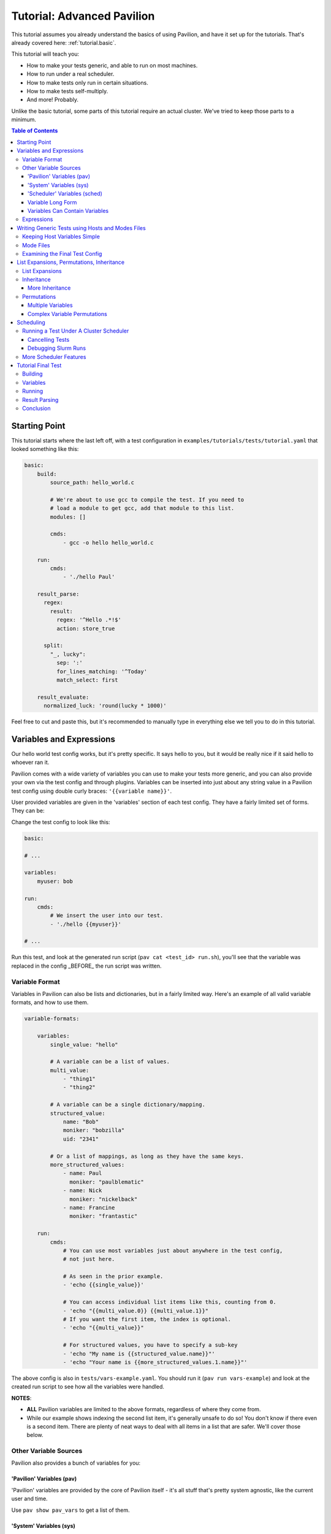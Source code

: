 .. _tutorials.advanced:

Tutorial: Advanced Pavilion
===========================

This tutorial assumes you already understand the basics of using Pavilion, and have it set up
for the tutorials. That's already covered here: :ref:`tutorial.basic`.

This tutorial will teach you:

- How to make your tests generic, and able to run on most machines.
- How to run under a real scheduler.
- How to make tests only run in certain situations.
- How to make tests self-multiply.
- And more!  Probably.

Unlike the basic tutorial, some parts of this tutorial require an actual cluster. We've
tried to keep those parts to a minimum.

.. contents:: Table of Contents

Starting Point
--------------

This tutorial starts where the last left off, with a test configuration
in ``examples/tutorials/tests/tutorial.yaml`` that looked something like this:

.. code-block:: yaml

    basic:
        build:
            source_path: hello_world.c

            # We're about to use gcc to compile the test. If you need to
            # load a module to get gcc, add that module to this list.
            modules: []

            cmds:
                - gcc -o hello hello_world.c

        run:
            cmds:
                - './hello Paul'

        result_parse:
          regex:
            result:
              regex: '^Hello .*!$'
              action: store_true

          split:
            "_, lucky":
              sep: ':'
              for_lines_matching: '^Today'
              match_select: first

        result_evaluate:
          normalized_luck: 'round(lucky * 1000)'

Feel free to cut and paste this, but it's recommended to manually type in
everything else we tell you to do in this tutorial.


Variables and Expressions
-------------------------

Our hello world test config works, but it's pretty specific. It says hello to you, but
it would be really nice if it said hello to whoever ran it.

Pavilion comes with a wide variety of variables you can use to make your tests more generic, and
you can also provide your own via the test config and through plugins. Variables can be inserted
into just about any string value in a Pavilion test config using double curly braces:
``'{{variable name}}'``.

User provided variables are given in the 'variables' section of each test config. They have a
fairly limited set of forms. They can be:

Change the test config to look like this:

.. code-block:: yaml

    basic:

    # ...

    variables:
        myuser: bob

    run:
        cmds:
            # We insert the user into our test.
            - './hello {{myuser}}'

    # ...

Run this test, and look at the generated run script (``pav cat <test_id> run.sh``), you'll
see that the variable was replaced in the config _BEFORE_ the run script was written.

Variable Format
~~~~~~~~~~~~~~~

Variables in Pavilion can also be lists and dictionaries, but in a fairly limited way. Here's an
example of all valid variable formats, and how to use them.

.. code-block:: yaml

    variable-formats:

        variables:
            single_value: "hello"

            # A variable can be a list of values.
            multi_value:
                - "thing1"
                - "thing2"

            # A variable can be a single dictionary/mapping.
            structured_value:
                name: "Bob"
                moniker: "bobzilla"
                uid: "2341"

            # Or a list of mappings, as long as they have the same keys.
            more_structured_values:
                - name: Paul
                  moniker: "paulblematic"
                - name: Nick
                  moniker: "nickelback"
                - name: Francine
                  moniker: "frantastic"

        run:
            cmds:
                # You can use most variables just about anywhere in the test config,
                # not just here.

                # As seen in the prior example.
                - 'echo {{single_value}}'

                # You can access individual list items like this, counting from 0.
                - 'echo "{{multi_value.0}} {{multi_value.1}}"
                # If you want the first item, the index is optional.
                - 'echo "{{multi_value}}"

                # For structured values, you have to specify a sub-key
                - 'echo "My name is {{structured_value.name}}"'
                - 'echo "Your name is {{more_structured_values.1.name}}"'

The above config is also in ``tests/vars-example.yaml``. You should run it
(``pav run vars-example``) and look at the created run script to see how all the variables were
handled.

**NOTES**:

- **ALL** Pavilion variables are limited to the above formats, regardless of where they come from.
- While our example shows indexing the second list item, it's generally unsafe to do so!
  You don't know if there even is a second item. There are plenty of neat ways to deal with all
  items in a list that are safer. We'll cover those below.

Other Variable Sources
~~~~~~~~~~~~~~~~~~~~~~

Pavilion also provides a bunch of variables for you:

'Pavilion' Variables (pav)
^^^^^^^^^^^^^^^^^^^^^^^^^^

'Pavilion' variables are provided by the core of Pavilion itself - it's all stuff that's pretty
system agnostic, like the current user and time.

Use ``pav show pav_vars`` to get a list of them.

'System' Variables (sys)
^^^^^^^^^^^^^^^^^^^^^^^^

'System' variables are variables that provide information that may be system specific in
how you get it. Pavilion provides a few of these by default.

Use ``pav show sys_vars`` to get a list of them.

If the name starts with 'host', they are specific to the head node of the allocation the test is
actually running on. If the name starts with 'sys', they're meant to be a cluster-wide value.
Some of them are deferred, meaning Pavilion won't know the value until it's running on an
allocation.

'Scheduler' Variables (sched)
^^^^^^^^^^^^^^^^^^^^^^^^^^^^^

Scheduler variables are provided by the scheduler plugin. Despite being scheduler specific, they
are *mostly* uniform across scheduler plugins.

Use ``pav show sched`` to see a list of available scheduler plugins, and
``pav show sched --vars <sched_name>`` to see the scheduler variables for a particular
scheduler, with example values.

These have a naming convention too - The 'test\_' prefix denotes that the values are
specific to the allocation the test is actually running on. As such, many of these are
*deferred* as well.

Variable Long Form
^^^^^^^^^^^^^^^^^^

You can access any of the above variables just by their name in a config regardless of where
they come from. But you *can* also specify where the variable came from with the source
prefixes (``sched``, ``pav``, ``sys``, ``var``). This order is important! If the source
isn't specified, later sources in this list will override that value if one is provided.

.. code-block:: yaml

    var-example2:
        variables:
            cookies: "oatmeal"
            user: 'bob'

        run:
            # These two are equivalent (kind-of)
            - echo "I am running on cluster {{sys_name}}"
            - echo "I am running on cluster {{sys.sys_name}}"

            # But these two aren't!
            - echo "{{user}}"       # Will always print 'bob'
            - echo "{{pav.user}}"   # Will print the current user.
            - echo "{{var.user}}"   # Will also always print 'bob'

This allows you to specify the source if needed, but also allows you to override values
of variable provided by sources with lower priority.

Variables Can Contain Variables
^^^^^^^^^^^^^^^^^^^^^^^^^^^^^^^

You can build up variables from multiple sources. Order doesn't matter, just don't create
any reference loops!

.. code-block:: yaml

    var-example3:
        variables:
            flags: '-a -b -c'
            cmd: './run-this {{flags}} -u {{user}}'

Expressions
~~~~~~~~~~~

Variable references are actually an 'expression block', and contain full mathematical expressions
and some function calls.

 - Basic operations (+, -, /, \*, ^) are supported, as are logic operations (AND, OR, NOT),
   as well as grouping with parenthesis.
 - Multiple variable names may be referenced in each expression block.
 - Types are figured out automatically - If it looks like an int, it becomes an int.
   'True' and 'False' are also read as booleans.

Functions are also available. To get a list of available functions for Pavilion expressions,
run ``pav show functions``. Many of these functions take lists of values. Giving '*' as the
index value for the variable (ie ``myvar.*``) will return a list of values.

**Change your test to look like this:**

.. code-block:: yaml

    basic:

    # ...

    variables:
        people:
            - Robert
            - Suzy
            - Yennifer
        base: 3
        exponent: 7
        constant: 5.3

    run:
        cmds:
            - 'echo "Doing some math: {{ (base ^ exponent) - constant }}"'
            # Giving '*' as the list index on any variable gives the whole list.
            - 'echo "Saying hello to {{len(people.*)}} people."'
            # We insert the user into our test.
            - './hello {{people.0}} {{people.1}} {{people.2}}'

Run the above ``pav run tutorial``, and look at the output of the run script (``pav log run
<test_id>``). You'll see that our math was done, and the 'len' function gave the length of
our people list. While this is a silly, contrived example, it shows the power of the expression
blocks in Pavilion, and we'll be using these expressions more in the advanced result parsing
tutorial (:ref:tutorials.extracting_results)

Writing Generic Tests using Hosts and Modes Files
-------------------------------------------------

When writing a test wrapper script, a common goal is to make it 'system agnostic' - independent
of the configuration of the system its running on. The primary way to do this is to move
any system specific information into variables, and provide the value of those variables through
the host configuration.

Host files, which are placed in the ``<configs>/hosts/`` directory, provide that functionality.
Each host file is like a single test configuration that forms the defaults for all tests run on
that system. Values in the test config will override these defaults (see below for a way around
this).

**Let's create our first host file.**

First you need the name of your host, from Pavilion's perspective. Run ``pav show sys_vars``,
and look at the value of the ``sys_name`` variable. Pavilion strips out any trailing numbers
in the name (multiple frontends on the same cluster are considered the same 'host'). Create
a file based on that name in the ``hosts/`` directory: ``hosts/<sys_name>.yaml``.

Put the following into that file:

.. code-block:: yaml

    # Unlike with test suite configurations, there is no top level test name mapping

    # We're providing some variable values at the host level. These will be
    # available for every test that runs on that host.
    variables:
        people:
            - Robert
            - Suzy
            - Dave
            - Isabella

Then, in your ``tests/tutorial.yaml``, erase the people variable in your variables section.
Now run your test. ``pav run tutorial``

When you look at the output (``pav log run <test_id>``), you'll see that it now prints the
names from our host file instead of the three names that were originally in our test's variables.

BUT WAIT! What about the last name? It's missing. We'll show how to write our tests to
dynamically handle any number of items like this in a bit.

Keeping Host Variables Simple
~~~~~~~~~~~~~~~~~~~~~~~~~~~~~

To keep this host configurations simple, you should try to design these variables such that their
usable across multiple tests. For instance, you might have a list of filesystems that need to
be tested, or a list of compilers that test software should be built against.

Additionally, you should calculate values wherever possible. For instance, if a problem size
should scale with the number of cores on a machine, try using the ``test_min_cpus`` scheduler
variable rather than relying on host based settings. For example:
``{{ floor(test_min_cpus / 2) }}``.

To keep it even more simple, you should also provide sensible defaults for all of these variables
in the test themselves, that way the host configuration need only set those values that are needed.
To provide defaults in a test, append a '?' to the variable's name - this will tell Pavilion to
only use that value if another value wasn't provided already. You can use this to provide a
sensible default, or leave it empty to denote that a value *MUST* be provided by the host file.

**Edit your test to look like this:**

.. code-block:: yaml

    basic:
        # ...
        variables:
            # ...
            # You can also provide an empty list or no value.
            people?:
                - Default_human

Mode Files
~~~~~~~~~~

Mode files are the opposite of host files - they provide a way to override anything provided by
the host file or test itself. These are usually used to override scheduler parameters in certain
situations. They have the exact same format as host files, But are applied using the
``--mode/-m`` option: ``pav run -m gpu_partition mytests``. You can apply more than one mode
file, if needed.

Examining the Final Test Config
~~~~~~~~~~~~~~~~~~~~~~~~~~~~~~~

Given all these layers and variables, sometimes it's hard to make sense of what the final
test config will look like. To get a view of it, use the ``pav view`` command. It will show you
the final test configuration.

**Try it now**  ``pav view tutorial``

List Expansions, Permutations, Inheritance
------------------------------------------

Pavilion provides several ways to dynamically adapt tests for varying circumstances.

List Expansions
~~~~~~~~~~~~~~~

When we added the host file, we saw that the fourth name wasn't being used in our run command. It
could have been worse! If we had had less names, Pavilion would have thrown an error due to the
missing third value. Let's fix our test to handle any number of people, including zero!

List Expansions allow you to repeat a piece of text for every value in a variable list. It works
even if the value isn't a list (technically, variables are always lists of 1 or more values), and
if that list is empty!

To do so, we use the special list expansion syntax.
**Change your test run commands to look like this:**

.. code-block::

    basic:
        run:
            cmds:
            - 'echo "Doing some math: {{ (base ^ exponent) - constant }}"'
            - 'echo "Saying hello to {{len(people.*)}} people."'

            # Each of the people will be listed, including the trailing space.
            - './hello [~{{people}} ~]'

Run your test, and check the output. It should now be printing all 4 people from your host file.

Note the trailing space after ``{{people}}``. It will be included in each of the repetitions,
providing a defacto separator. If you want an actual separator, you can insert one between the
closing tilde and bracket, like this: ``$PATH:[~{{PATHS}}~:]``, which would produce something like
``$PATH:/path1:/path2``.

Inheritance
~~~~~~~~~~~

Inheritance lets us create a new test based mostly on another test in the same suite. This
allows us to create the foundation for the test, then create variations on how to run that test.
Sometimes a very different system type will require changes to a test beyond what we can handle
with just a host file, for instance.

To inherit from a test, just use the ``inherits_from`` key in your test.

**Let's try that now. Create new test in your tutorial test suite:**

.. code-block:: yaml

    basic:
        # Leave the basic test alone for now.

    big_numbers:
        inherits_from: basic

        variables:
            # We're going to override these variables in our original test.
            base: 33
            exponent: 40
            constant: 25

            # Lists of values are completely overridden.
            people:
                - Dave

And that's it. The new 'big_numbers' test will use everything set under 'basic', but override
all those variables we set. You can override anything from the base test config, from test commands
to scheduler parameters.

Now that we have two tests in the suite, running ``pav run tutorial`` will run both of them. To
run just one or the other, give the full test name such as ``pav run tutorial.big_numbers``.

More Inheritance
^^^^^^^^^^^^^^^^

It's often useful to include a test that acts as the base for all other tests in the suite, but
is never meant to be run itself. You can make a test **hidden** by prepending an underscore to
its name, such as ``_base``. You can still inherit from such tests, but when you run the whole
test suite hidden tests aren't run.

You can also inherit in a chain. 'testc' can inherit from 'testb' which inherits from 'testa'.

Permutations
~~~~~~~~~~~~

Permutations are kind of like list expansions, except they make an entire new test for every
value permuted over! To use this, set the ``permute_on`` option to any (non-deferred) variable -
One test will be created for each value of that variable, and in that test the variable will only
contain that single value.

**Let's try that now. Add a new inherited, permuting test to your config:**

.. code-block:: yaml

    permuted_example:
        # We'll create a test for every person in the people list.
        permute_on: people

        # The tests will be just like the basic test, except the people
        # 'people' variable will have a single value in each (for each different person in
        # the people list).
        inherits_from: basic

That was easy - let's run it.  ``pav run --status tutorial.permuted_example``
I added a '--status' to give us an immediate status print out. How did we live without that?

A few things to note:

- There's one test for each of the 'people'!
- The person is included in the test name. Nice.

Multiple Variables
^^^^^^^^^^^^^^^^^^

You can actually provide a list of values to ``permute_on``. In that case you'll end up with a
test for every combination of those lists. So if you specified two lists with three values each
(``['a', 'b', 'c'] and ['1', '2', '3']``) you'd end up with nine tests: ``'a1', 'a2', 'a3', 'b1',
...``  This is actually true of list expansions too, just less useful there.

Complex Variable Permutations
^^^^^^^^^^^^^^^^^^^^^^^^^^^^^

You can also permute (and list expand) over complex variables too, but how do we choose a
what to call each permutation? By default, Pavilion picks the first key alphabetically. If that's
not what you want, you can specify that name manually"

.. code-block:: yaml

    ex2:
        permute_on: complex_user
        # This will be the last component of the test's name.
        subtitle: "{{complex_user.name}}"

        variables:
            complex_user:
                - name: bob
                  uid: 32
                - name: suzy
                  uid: 37

        run:
            cmds:
                - 'echo "Hi {{compex_user.name}}"

Scheduling
----------

If it weren't for scheduling, there really wouldn't be much of a point to Pavilion. After all,
there are numerous test frameworks that work just fine. Pavilion is all about setting tests
up to run on clusters, and that comes with its own set of problems not handled by most test
harnesses.

So far we've been using the 'raw' scheduler, which simply kicks tests off as on the command line
on the local machine. The basic operation is the same though, so let's start there.

What does Pavilion do to 'kickoff' tests? Pretty much the same thing, regardless of scheduler.

    1. Ask the scheduler about its nodes.
    2. Filter the nodes by the 'schedule' parameters to figure out what nodes to run on.
    3. Give the test the scheduler variables.
    4. Create a 'job' for the test run.
    5. Write a 'kickoff' script for the test run.
    6. Call the command to 'schedule' the kickoff script.
    7. The kickoff script then runs pavilion again to run the given test_run on the machine.

Basic schedulers like 'raw' skip steps 1 and 2, which if done, enables a bunch of neat features
we'll talk about later.

** Do this **
Look at the contents of your last run test ``pav ls <test_id>``. You'll see a 'job' directory. We
can look at the contents of that with ``pav ls <test_id> job``. It contains the kickoff script,
kickoff log, and a directory of symlinks back to the job's tests (a job can have more than one
test).

Cat the kickoff script: ``pav cat <test_id> job/kickoff``. In the case of the raw scheduler, the
kickoff script only needs to set up the environment for Pavilion and then use the top secret
``_run`` command to start test_run number 16. If the job has more than one test to run, it will
simply kick each of them off in turn. All output from this script is sent to the kickoff log,
which is a good place to look (with ``pav log kickoff <test_id>``) when something goes wrong with
scheduling.

Running a Test Under A Cluster Scheduler
~~~~~~~~~~~~~~~~~~~~~~~~~~~~~~~~~~~~~~~~

**NOTE**: This section requires a cluster using the Slurm scheduler.

We're now going to run our test under Slurm. Not a whole lot needs to change.

    1. We need to set the scheduler to 'slurm'.
    2. We need to set scheduler parameters to appropriate values.
    3. We need to run the test on all the nodes in the allocation.

Most of steps 1 and 2 can be done in host or mode files. Tests that need the raw
scheduler can set that in the test itself as an exception to the rule. Parameters that
you always use when testing a host, such as the QOS, partition, account, etc should
be set in the host file. Slurm parameters that you occasionally use can be set up in
their own mode files.

For instance, when regression testing machines we use a special 'maintenance' reservation. So
we've but that (and the additional related parameters) in a 'maint' mode file that we use in
those circumstances.

**Do this**

In your host file for this machine, set the ``scheduler`` option to 'slurm', and
set additional slurm parameters as needed for your machine. See ``pav show sched --config`` for
a listing of all options that go in the ``schedule`` section and their documentation.

You should end up with a host file that includes something like this:

.. code-block:: yaml

    scheduler: slurm
    schedule:
        # These will depend on your system. You shouldn't rely on your account
        # defaults - Pavilion will choose its own defaults that might not match yours.
        qos: standard
        partition: standard
        account: myteam

Pavilion will use these parameters to query Slurm about the systems, and filter out any nodes
that don't match. This gives Pavilion an explicit list of nodes that can be allocated, which lets
us use keywords like 'all' or percentages when asking for nodes.

**Also do this**

In your test, add a scheduler as well and tell the test how man nodes to request. We're assuming
you're already the expert on what constitutes a reasonable request.

We also need to run our test under the task scheduling command - typically 'srun'. Pavilion does
most of the work of determining what that command should look like, and puts that in the
``test_cmd`` scheduler variable. You can safely use this with any scheduler - for 'raw' it's blank,
and the Slurm scheduler config has options to use 'mpirun' instead.

.. code-block:: yaml

    basic:
        # ...

        # We need to override the scheduler set in the host file for most of these.
        scheduler: raw

    slurmy:
        inherits_from: basic

        run:
            cmds:
                # We're going to overwrite the whole command list, and just do the hello command.
                # {{test cmd}} will get replaced with an 'srun' invocation
                - '{{test_cmd}} ./hello {{people}}'

        # We need to override the 'raw' setting from basic, which we inherited from. Usually
        # it's not this convoluted.
        scheduler: slurm
        schedule:
            # You can give an absolute number, the keyword 'all' (all UP nodes), or a percentage
            # (the percentage of UP nodes)
            nodes: 2

Now let's try running it: ``pav run tutorial.slurmy``. You can keep an eye on the test's status
with ``pav status`` as normal, it will track the job in the slurm queue, and tell you when it
has started running. Depending on your cluster, it may take a bit of time for slurm to actually
decide to run your test.

You can look at the output as we have before, but you should also take a look at the kickoff
script for the test (``pav cat <test_id> job/kickoff``). You'll quickly notice that it's very
similar to the 'raw' kickoff script before, except with a full complement of 'sbatch' headers.

Cancelling Tests
^^^^^^^^^^^^^^^^

The ``pav cancel`` command can be used to cancel specific tests, or the entire test 'series' that
you started with an invocation ``pav run``. When cancelled by Pavilion, the tests will be marked
as complete, their run will be stopped under the scheduler, and if all tests in a job are
cancelled, the slurm job will be cancelled as well. See ``pav cancel --help`` for more.

Debugging Slurm Runs
^^^^^^^^^^^^^^^^^^^^

Your test may fail to run, most likely do to issues with the slurm parameters. Let's talk about
how to debug such issues.

The first step is to take a look at the kickoff log: ``pav log kickoff <test_id>``.
This will give you the output of slurm when sbatch was run on the script.

The most common problem is bad qos, partition, or account settings. Here you'll have to rely on
your own knowledge of the system to find the right combination - Slurm is unfortunately obtuse
about which combinations actually work together. I typically try to launch a job manually until I
find a reasonable combination, and then translate that into the Pavilion configs.

It's also possible that your local cluster users slurm node states that Pavilion doesn't
recognize. Pavilion keeps three lists of state names for Slurm: 'avail_states', 'up_states', and
'reserved_states'. You can redefine these lists as needed under 'schedule.slurm.up_states', etc.

An occasional problem is with node selection with 'features'. Pavilion does not, by default, filter
nodes according to node 'features', but often nodes with different features can't be allocated
together or without specifically requesting the given features. Pavilion provides mechanisms to
do this under Slurm - see the slurm specific 'features' options via ``pav show sched --config``.


More Scheduler Features
~~~~~~~~~~~~~~~~~~~~~~~

Pavilion's scheduler plugins provide quite a few more features than we need to get in here, such
as allocation sharing (on by default), random node selection, testing across consistent system
'chunks', etc. For more information on all of these see the scheduling documentation
(:ref:`tests.scheduling`).

Tutorial Final Test
-------------------

Let's finish off this tutorial by writing a wrapper for a real (albeit lightweight) test:
Supermagic.

The skeleton of a supermagic test config is already in your ``tutorials/tests`` directory, it will
be up to us to finish it.

Let's configure this test not only to build and run, but to check a few filesystems while we're
at it.

Building
~~~~~~~~

Pavilion will automatically extract the zip file listed, and the build root will be the root
directory of that archive.

To build supermagic we will most likely need to load a compiler and mpi, and set CC to the
appropriate mpi compiler wrapper for your system.

Remember: ``pav log build <test_id>`` is your friend here.

Variables
~~~~~~~~~

You should set a 'test_filesystems' variable with paths to a few filesystems you can write to,
including your home directory. To make keep the test runnable by more than just you, make sure to
use {{user}} instead of your user name in paths.

Running
~~~~~~~

We also need to add a 'run' section and commands to our test. Once built, we can run supermagic
with a ``{{test_cmds}} ./super_magic`` command. You will probably also need to load the
same compiler/mpi combo from the build section.

To perform the write test, use the ``-w <path>`` option. You can use *list expansions* or
*permutations* to either provide this argument multiple times or test each path independently.

Result Parsing
~~~~~~~~~~~~~~

There isn't much to parse out of the results of super magic, so let's just rely on it's return
code to determine whether the test passed or failed. As long as your supermagic call is
the last line in your 'run.cmds' section, you should be fine.

Go here (:ref:`tutorials.extracting_results`) for an in-depth tutorial on parsing results.

Conclusion
~~~~~~~~~~

Through this tutorial we learned about making tests generic and a lot of the ways Pavilion
provides to make that easy to do. But that's not all! Check out the full Pavilion documentation
for even more useful options, see the rest of the Pavilion documentation.:

- Skip Conditions (:ref:`tests.skip_conditions`)
- Build Specificity (:ref:`tests.build`)
- File Creation (:ref:`tests.run.create_files`)
- Inherited command extending (:ref:`tests.run.extending_commands`)